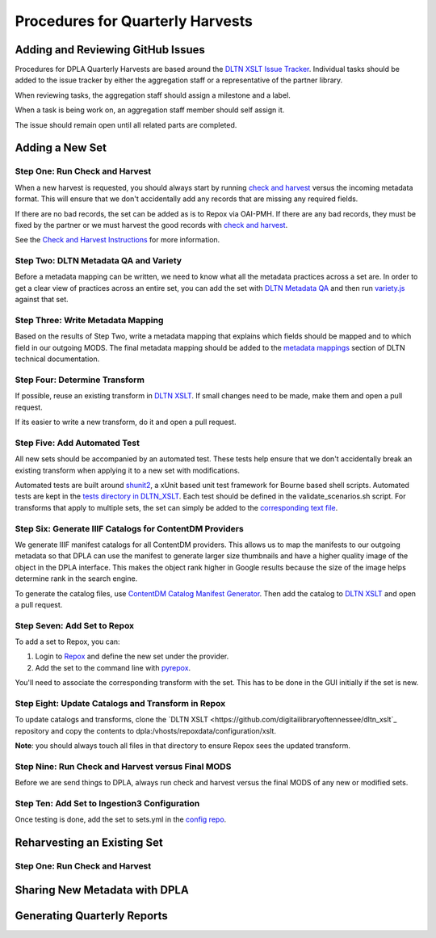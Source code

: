 =================================
Procedures for Quarterly Harvests
=================================

----------------------------------
Adding and Reviewing GitHub Issues
----------------------------------

Procedures for DPLA Quarterly Harvests are based around the `DLTN XSLT Issue Tracker <https://github.com/digitallibraryoftennessee/dltn_Xslt/issues>`_.
Individual tasks should be added to the issue tracker by either the aggregation staff or a representative of the partner
library.

When reviewing tasks, the aggregation staff should assign a milestone and a label.

When a task is being work on, an aggregation staff member should self assign it.

The issue should remain open until all related parts are completed.

----------------
Adding a New Set
----------------

Step One: Run Check and Harvest
===============================

When a new harvest is requested, you should always start by running `check and harvest <https://github.com/DigitalLibraryofTennessee/check_and_harvest>`_
versus the incoming metadata format.  This will ensure that we don't accidentally add any records that are missing any
required fields.

If there are no bad records, the set can be added as is to Repox via OAI-PMH.  If there are any bad records, they must
be fixed by the partner or we must harvest the good records with `check and harvest <https://github.com/DigitalLibraryofTennessee/check_and_harvest>`_.

See the `Check and Harvest Instructions <https://dltn-technical-docs.readthedocs.io/en/latest/tools/check_and_harvest.html>`_
for more information.

Step Two: DLTN Metadata QA and Variety
======================================

Before a metadata mapping can be written, we need to know what all the metadata practices across a set are. In order to
get a clear view of practices across an entire set, you can add the set with `DLTN Metadata QA <https://github.com/markpbaggett/dltn_metadata_QA>`_
and then run `variety.js <https://github.com/variety/variety>`_ against that set.

Step Three: Write Metadata Mapping
==================================

Based on the results of Step Two, write a metadata mapping that explains which fields should be mapped and to which field
in our outgoing MODS.  The final metadata mapping should be added to the `metadata mappings <https://dltn-technical-docs.readthedocs.io/en/latest/#metadata-mappings>`_
section of DLTN technical documentation.

Step Four: Determine Transform
==============================

If possible, reuse an existing transform in `DLTN XSLT <https://github.com/DigitalLibraryofTennessee/DLTN_XSLT/tree/master/XSLT>`_.
If small changes need to be made, make them and open a pull request.

If its easier to write a new transform, do it and open a pull request.

Step Five: Add Automated Test
=============================

All new sets should be accompanied by an automated test.  These tests help ensure that we don't accidentally break
an existing transform when applying it to a new set with modifications.

Automated tests are built around `shunit2 <https://github.com/kward/shunit2>`_, a xUnit based unit test framework for
Bourne based shell scripts. Automated tests are kept in the `tests directory in DLTN_XSLT <https://github.com/DigitalLibraryofTennessee/DLTN_XSLT/tree/master/tests>`_.
Each test should be defined in the validate_scenarios.sh script.  For transforms that apply to multiple sets, the set
can simply be added to the `corresponding text file <https://github.com/DigitalLibraryofTennessee/DLTN_XSLT/tree/master/tests/test_data>`_.

Step Six: Generate IIIF Catalogs for ContentDM Providers
========================================================

We generate IIIF manifest catalogs for all ContentDM providers.  This allows us to map the manifests to our outgoing
metadata so that DPLA can use the manifest to generate larger size thumbnails and have a higher quality image of the
object in the DPLA interface.  This makes the object rank higher in Google results because the size of the image helps
determine rank in the search engine.

To generate the catalog files, use `ContentDM Catalog Manifest Generator <https://github.com/DigitalLibraryofTennessee/contentdm_catalog_manifest_generator>`_.
Then add the catalog to `DLTN XSLT <https://github.com/DigitalLibraryofTennessee/DLTN_XSLT>`_ and open a pull request.

Step Seven: Add Set to Repox
============================

To add a set to Repox, you can:

1. Login to `Repox <https://dpla.lib.utk.edu/repox>`_ and define the new set under the provider.
2. Add the set to the command line with `pyrepox <https://github.com/markpbaggett/pyrepox>`_.

You'll need to associate the corresponding transform with the set.  This has to be done in the GUI initially if the set
is new.

Step Eight: Update Catalogs and Transform in Repox
==================================================

To update catalogs and transforms, clone the `DLTN XSLT <https://github.com/digitailibraryoftennessee/dltn_xslt`_
repository and copy the contents to dpla:/vhosts/repoxdata/configuration/xslt.

**Note**: you should always touch all files in that directory to ensure Repox sees the updated transform.

Step Nine: Run Check and Harvest versus Final MODS
==================================================

Before we are send things to DPLA, always run check and harvest versus the final MODS of any new or modified sets.

Step Ten: Add Set to Ingestion3 Configuration
=============================================

Once testing is done, add the set to sets.yml in the `config repo <https://github.com/DigitalLibraryofTennessee/dltn_ingestion3_config_generator>`_.

----------------------------
Reharvesting an Existing Set
----------------------------

Step One: Run Check and Harvest
===============================

------------------------------
Sharing New Metadata with DPLA
------------------------------

----------------------------
Generating Quarterly Reports
----------------------------





